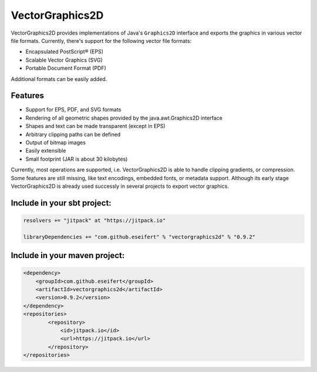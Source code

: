 VectorGraphics2D
================

VectorGraphics2D provides implementations of Java's ``Graphics2D`` interface and
exports the graphics in various vector file formats.
Currently, there's support for the following vector file formats:

- Encapsulated PostScript® (EPS)
- Scalable Vector Graphics (SVG)
- Portable Document Format (PDF) 

Additional formats can be easily added. 


Features
--------

- Support for EPS, PDF, and SVG formats
- Rendering of all geometric shapes provided by the java.awt.Graphics2D interface
- Shapes and text can be made transparent (except in EPS)
- Arbitrary clipping paths can be defined
- Output of bitmap images
- Easily extensible
- Small footprint (JAR is about 30 kilobytes) 

Currently, most operations are supported, i.e. VectorGraphics2D is able to handle clipping gradients, or compression.
Some features are still missing, like text encodings, embedded fonts, or metadata support.
Although its early stage VectorGraphics2D is already used successly in several projects to export vector graphics.


Include in your sbt project:
----------------------------

.. code:: scala

    resolvers += "jitpack" at "https://jitpack.io"

    libraryDependencies += "com.github.eseifert" % "vectorgraphics2d" % "0.9.2"
    
Include in your maven project:
---------------------------

.. code:: xml

	<dependency>
	    <groupId>com.github.eseifert</groupId>
	    <artifactId>vectorgraphics2d</artifactId>
	    <version>0.9.2</version>
	</dependency>
	<repositories>
		<repository>
		    <id>jitpack.io</id>
		    <url>https://jitpack.io</url>
		</repository>
	</repositories>
